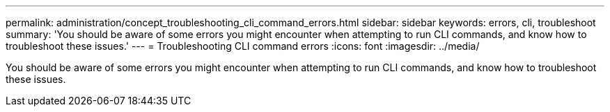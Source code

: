 ---
permalink: administration/concept_troubleshooting_cli_command_errors.html
sidebar: sidebar
keywords: errors, cli, troubleshoot
summary: 'You should be aware of some errors you might encounter when attempting to run CLI commands, and know how to troubleshoot these issues.'
---
= Troubleshooting CLI command errors
:icons: font
:imagesdir: ../media/

[.lead]
You should be aware of some errors you might encounter when attempting to run CLI commands, and know how to troubleshoot these issues.
